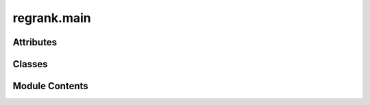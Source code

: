 regrank.main
============

.. py:module:: regrank.main


Attributes
----------

.. autoapisummary::

   regrank.main.logger


Classes
-------

.. autoapisummary::

   regrank.main.SpringRank


Module Contents
---------------

.. py:data:: logger

.. py:class:: SpringRank(cfg: omegaconf.DictConfig)

   Bases: :py:obj:`regrank.core.base.BaseModel`


   The main user-facing class for the Regularized-SpringRank library.

   This class acts as a dispatcher, using a configuration object to instantiate
   and run the appropriate regularizer (e.g., legacy, annotated, dictionary).

   Example usage with Hydra:

   @hydra.main(config_path="conf", config_name="config")
   def my_app(cfg: DictConfig) -> None:
       model = SpringRank(cfg)
       results = model.fit(my_graph_data)
       print(results['primal'])


   .. py:attribute:: cfg


   .. py:attribute:: regularizer


   .. py:attribute:: result
      :type:  dict[str, Any]


   .. py:method:: fit(data: graph_tool.all.Graph, **kwargs) -> dict[str, Any]

      Fits the configured SpringRank model to the provided graph data.

      This method delegates the actual fitting process to the specific regularizer
      object that was created during initialization.

      :param data: The graph data, typically a graph_tool.Graph object.
      :param \*\*kwargs: Runtime parameters that can override the initial configuration.
                         This is useful for quick experiments or adjustments without
                         changing config files.

      :returns: A dictionary containing the results of the fitting process, such as
                the primal solution (rankings), final objective value, etc. The exact
                contents depend on the regularizer used.
